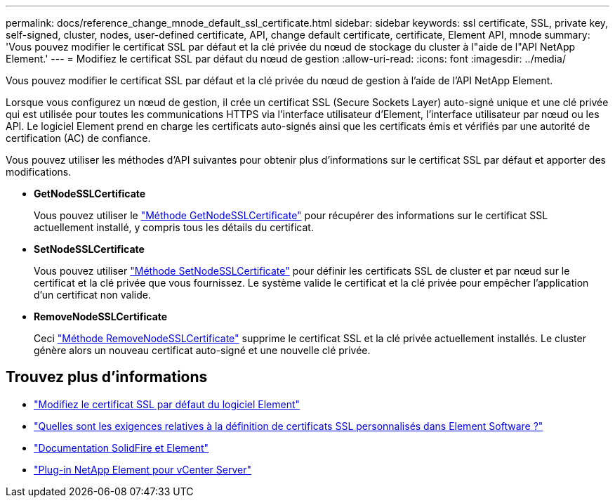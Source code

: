 ---
permalink: docs/reference_change_mnode_default_ssl_certificate.html 
sidebar: sidebar 
keywords: ssl certificate, SSL, private key, self-signed, cluster, nodes, user-defined certificate, API, change default certificate, certificate, Element API, mnode 
summary: 'Vous pouvez modifier le certificat SSL par défaut et la clé privée du nœud de stockage du cluster à l"aide de l"API NetApp Element.' 
---
= Modifiez le certificat SSL par défaut du nœud de gestion
:allow-uri-read: 
:icons: font
:imagesdir: ../media/


[role="lead"]
Vous pouvez modifier le certificat SSL par défaut et la clé privée du nœud de gestion à l'aide de l'API NetApp Element.

Lorsque vous configurez un nœud de gestion, il crée un certificat SSL (Secure Sockets Layer) auto-signé unique et une clé privée qui est utilisée pour toutes les communications HTTPS via l'interface utilisateur d'Element, l'interface utilisateur par nœud ou les API. Le logiciel Element prend en charge les certificats auto-signés ainsi que les certificats émis et vérifiés par une autorité de certification (AC) de confiance.

Vous pouvez utiliser les méthodes d'API suivantes pour obtenir plus d'informations sur le certificat SSL par défaut et apporter des modifications.

* *GetNodeSSLCertificate*
+
Vous pouvez utiliser le https://docs.netapp.com/us-en/element-software/api/reference_element_api_getnodesslcertificate.html["Méthode GetNodeSSLCertificate"^] pour récupérer des informations sur le certificat SSL actuellement installé, y compris tous les détails du certificat.

* *SetNodeSSLCertificate*
+
Vous pouvez utiliser https://docs.netapp.com/us-en/element-software/api/reference_element_api_setnodesslcertificate.html["Méthode SetNodeSSLCertificate"^] pour définir les certificats SSL de cluster et par nœud sur le certificat et la clé privée que vous fournissez. Le système valide le certificat et la clé privée pour empêcher l'application d'un certificat non valide.

* *RemoveNodeSSLCertificate*
+
Ceci https://docs.netapp.com/us-en/element-software/api/reference_element_api_removenodesslcertificate.html["Méthode RemoveNodeSSLCertificate"^] supprime le certificat SSL et la clé privée actuellement installés. Le cluster génère alors un nouveau certificat auto-signé et une nouvelle clé privée.





== Trouvez plus d'informations

* https://docs.netapp.com/us-en/element-software/storage/reference_post_deploy_change_default_ssl_certificate.html["Modifiez le certificat SSL par défaut du logiciel Element"^]
* https://kb.netapp.com/Advice_and_Troubleshooting/Data_Storage_Software/Element_Software/What_are_the_requirements_around_setting_custom_SSL_certificates_in_Element_Software%3F["Quelles sont les exigences relatives à la définition de certificats SSL personnalisés dans Element Software ?"^]
* https://docs.netapp.com/us-en/element-software/index.html["Documentation SolidFire et Element"^]
* https://docs.netapp.com/us-en/vcp/index.html["Plug-in NetApp Element pour vCenter Server"^]

